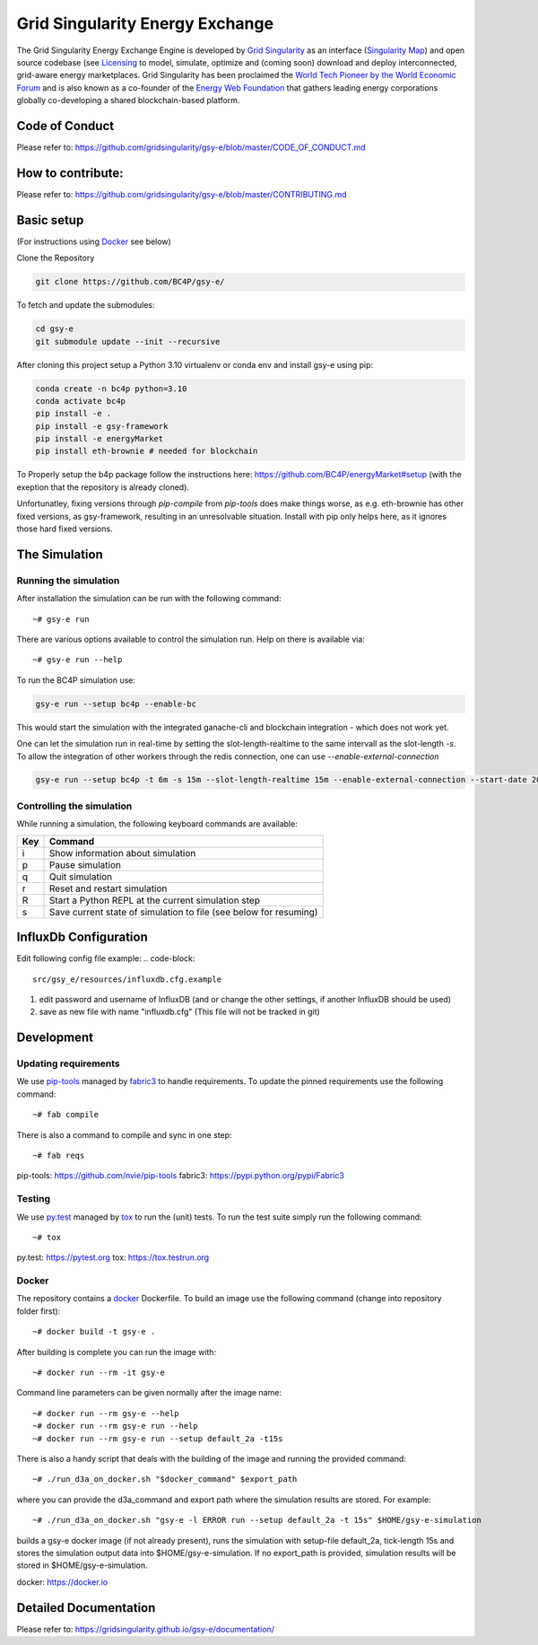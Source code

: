 ====================================
Grid Singularity Energy Exchange
====================================

.. image:: https://codecov.io/gh/gridsingularity/gsy-e/branch/master/graph/badge.svg?token=XTWK3DAKUA
   :target: https://codecov.io/gh/gridsingularity/gsy-e

The Grid Singularity Energy Exchange Engine is developed by `Grid Singularity <https://gridsingularity.com/>`__ as an interface (`Singularity Map <https://map.gridsingularity.com/singularity-map>`__) and open source codebase (see `Licensing <https://gridsingularity.github.io/d3a/licensing/>`__ to model, simulate, optimize and (coming soon) download and deploy interconnected, grid-aware energy marketplaces.
Grid Singularity has been proclaimed the `World Tech Pioneer by the World Economic Forum <https://www.weforum.org/organizations/grid-singularity-gmbh-gsy-gmbh>`__ and is also known as a co-founder of the `Energy Web Foundation <https://www.energyweb.org/>`__ that gathers leading energy corporations globally co-developing a shared blockchain-based platform.

Code of Conduct
===============
Please refer to: https://github.com/gridsingularity/gsy-e/blob/master/CODE_OF_CONDUCT.md

How to contribute:
==================
Please refer to: https://github.com/gridsingularity/gsy-e/blob/master/CONTRIBUTING.md


Basic setup
===========

(For instructions using `Docker`_ see below)

Clone the Repository

.. code-block::

    git clone https://github.com/BC4P/gsy-e/

To fetch and update the submodules:

.. code-block::
    
    cd gsy-e
    git submodule update --init --recursive

After cloning this project setup a Python 3.10 virtualenv or conda env and install gsy-e using pip:
    
.. code-block::
    
    conda create -n bc4p python=3.10
    conda activate bc4p
    pip install -e .
    pip install -e gsy-framework
    pip install -e energyMarket
    pip install eth-brownie # needed for blockchain

To Properly setup the b4p package follow the instructions here: https://github.com/BC4P/energyMarket#setup (with the exeption that the repository is already cloned).

Unfortunatley, fixing versions through `pip-compile` from `pip-tools` does make things worse, as e.g. eth-brownie has other fixed versions, as gsy-framework, resulting in an unresolvable situation.
Install with pip only helps here, as it ignores those hard fixed versions.


The Simulation
==============

Running the simulation
----------------------

After installation the simulation can be run with the following command::

    ~# gsy-e run

There are various options available to control the simulation run.
Help on there is available via::

    ~# gsy-e run --help
    
To run the BC4P simulation use:
    
.. code-block::
    
    gsy-e run --setup bc4p --enable-bc


This would start the simulation with the integrated ganache-cli and blockchain integration - which does not work yet.

One can let the simulation run in real-time by setting the slot-length-realtime to the same intervall as the slot-length `-s`.
To allow the integration of other workers through the redis connection, one can use `--enable-external-connection`

.. code-block::
    
    gsy-e run --setup bc4p -t 6m -s 15m --slot-length-realtime 15m --enable-external-connection --start-date 2022-07-01

Controlling the simulation
--------------------------

While running a simulation, the following keyboard commands are available:

=== =======
Key Command
=== =======
i   Show information about simulation
p   Pause simulation
q   Quit simulation
r   Reset and restart simulation
R   Start a Python REPL at the current simulation step
s   Save current state of simulation to file (see below for resuming)
=== =======


InfluxDb Configuration
===========
Edit following config file example:
.. code-block::
    src/gsy_e/resources/influxdb.cfg.example

1. edit password and username of InfluxDB (and or change the other settings, if another InfluxDB should be used)
2. save as new file with name "influxdb.cfg" (This file will not be tracked in git)


Development
===========

Updating requirements
---------------------

We use `pip-tools`_ managed by `fabric3`_ to handle requirements.
To update the pinned requirements use the following command::

    ~# fab compile



There is also a command to compile and sync in one step::

    ~# fab reqs


_`pip-tools`: https://github.com/nvie/pip-tools
_`fabric3`: https://pypi.python.org/pypi/Fabric3


Testing
-------

We use `py.test`_ managed by `tox`_ to run the (unit) tests.
To run the test suite simply run the following command::

    ~# tox


_`py.test`: https://pytest.org
_`tox`: https://tox.testrun.org


Docker
------

The repository contains a `docker`_ Dockerfile. To build an image use the
following command (change into repository folder first)::

    ~# docker build -t gsy-e .


After building is complete you can run the image with::

    ~# docker run --rm -it gsy-e


Command line parameters can be given normally after the image name::

    ~# docker run --rm gsy-e --help
    ~# docker run --rm gsy-e run --help
    ~# docker run --rm gsy-e run --setup default_2a -t15s


There is also a handy script that deals with the building of the image and running the provided command::

    ~# ./run_d3a_on_docker.sh "$docker_command" $export_path


where you can provide the d3a_command and export path where the simulation results are stored.
For example::

    ~# ./run_d3a_on_docker.sh "gsy-e -l ERROR run --setup default_2a -t 15s" $HOME/gsy-e-simulation


builds a gsy-e docker image (if not already present),
runs the simulation with setup-file default_2a, tick-length 15s
and stores the simulation output data into $HOME/gsy-e-simulation.
If no export_path is provided, simulation results will be stored in $HOME/gsy-e-simulation.


_`docker`: https://docker.io


Detailed Documentation
======================
Please refer to: https://gridsingularity.github.io/gsy-e/documentation/
